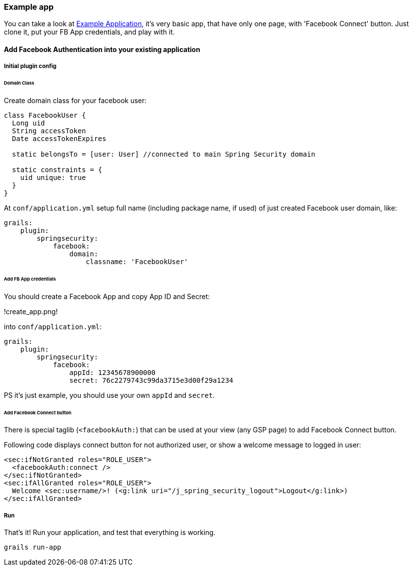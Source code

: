=== Example app

You can take a look at https://github.com/splix/grails-facebook-authentication-example[Example Application], it's very
basic app, that have only one page, with 'Facebook Connect' button. Just clone it, put your FB App credentials, and play with it.

==== Add Facebook Authentication into your existing application

===== Initial plugin config

====== Domain Class

Create domain class for your facebook user:
----
class FacebookUser {
  Long uid
  String accessToken
  Date accessTokenExpires

  static belongsTo = [user: User] //connected to main Spring Security domain

  static constraints = {
    uid unique: true
  }
}
----

At `conf/application.yml` setup full name (including package name, if used) of just created Facebook user domain, like:

----
grails:
    plugin:
        springsecurity:
            facebook:
                domain:
                    classname: 'FacebookUser'
----

====== Add FB App credentials

You should create a Facebook App and copy App ID and Secret:

!create_app.png!

into `conf/application.yml`:
----
grails:
    plugin:
        springsecurity:
            facebook:
                appId: 12345678900000
                secret: 76c2279743c99da3715e3d00f29a1234
----

PS it's just example, you should use your own `appId` and `secret`.

====== Add Facebook Connect button

There is special taglib (`<facebookAuth:`) that can be used at your view (any GSP page) to add Facebook Connect button.

Following code displays connect button for not authorized user, or show a welcome message to logged in user:
----
<sec:ifNotGranted roles="ROLE_USER">
  <facebookAuth:connect />
</sec:ifNotGranted>
<sec:ifAllGranted roles="ROLE_USER">
  Welcome <sec:username/>! (<g:link uri="/j_spring_security_logout">Logout</g:link>)
</sec:ifAllGranted>
----

===== Run

That's it! Run your application, and test that everything is working.

----
grails run-app
----
